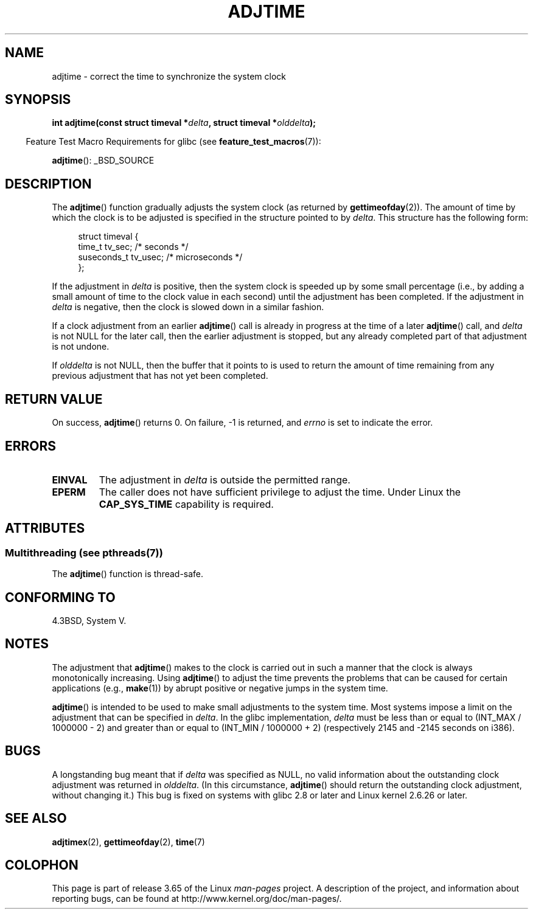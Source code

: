.\" Copyright (c) 2006 by Michael Kerrisk <mtk.manpages@gmail.com>
.\"
.\" %%%LICENSE_START(VERBATIM)
.\" Permission is granted to make and distribute verbatim copies of this
.\" manual provided the copyright notice and this permission notice are
.\" preserved on all copies.
.\"
.\" Permission is granted to copy and distribute modified versions of this
.\" manual under the conditions for verbatim copying, provided that the
.\" entire resulting derived work is distributed under the terms of a
.\" permission notice identical to this one.
.\"
.\" Since the Linux kernel and libraries are constantly changing, this
.\" manual page may be incorrect or out-of-date.  The author(s) assume no
.\" responsibility for errors or omissions, or for damages resulting from
.\" the use of the information contained herein.  The author(s) may not
.\" have taken the same level of care in the production of this manual,
.\" which is licensed free of charge, as they might when working
.\" professionally.
.\"
.\" Formatted or processed versions of this manual, if unaccompanied by
.\" the source, must acknowledge the copyright and authors of this work.
.\" %%%LICENSE_END
.\"
.TH ADJTIME 3 2013-10-07 "Linux" "Linux Programmer's Manual"
.SH NAME
adjtime \- correct the time to synchronize the system clock
.SH SYNOPSIS
.nf
.BI "int adjtime(const struct timeval *" delta ", struct timeval *" olddelta );
.fi
.sp
.in -4n
Feature Test Macro Requirements for glibc (see
.BR feature_test_macros (7)):
.in
.sp
.BR adjtime ():
_BSD_SOURCE
.SH DESCRIPTION
The
.BR adjtime ()
function gradually adjusts the system clock (as returned by
.BR gettimeofday (2)).
The amount of time by which the clock is to be adjusted is specified
in the structure pointed to by
.IR delta .
This structure has the following form:
.in +4n
.nf

struct timeval {
    time_t      tv_sec;     /* seconds */
    suseconds_t tv_usec;    /* microseconds */
};
.fi
.in
.PP
If the adjustment in
.I delta
is positive, then the system clock is speeded up by some
small percentage (i.e., by adding a small
amount of time to the clock value in each second) until the adjustment
has been completed.
If the adjustment in
.I delta
is negative, then the clock is slowed down in a similar fashion.

If a clock adjustment from an earlier
.BR adjtime ()
call is already in progress
at the time of a later
.BR adjtime ()
call, and
.I delta
is not NULL for the later call, then the earlier adjustment is stopped,
but any already completed part of that adjustment is not undone.

If
.I olddelta
is not NULL, then the buffer that it points to is used to return
the amount of time remaining from any previous adjustment that
has not yet been completed.
.SH RETURN VALUE
On success,
.BR adjtime ()
returns 0.
On failure, \-1 is returned, and
.I errno
is set to indicate the error.
.SH ERRORS
.TP
.B EINVAL
The adjustment in
.I delta
is outside the permitted range.
.TP
.B EPERM
The caller does not have sufficient privilege to adjust the time.
Under Linux the
.B CAP_SYS_TIME
capability is required.
.SH ATTRIBUTES
.SS Multithreading (see pthreads(7))
The
.BR adjtime ()
function is thread-safe.
.SH CONFORMING TO
4.3BSD, System V.
.SH NOTES
The adjustment that
.BR adjtime ()
makes to the clock is carried out in such a manner that the clock
is always monotonically increasing.
Using
.BR adjtime ()
to adjust the time prevents the problems that can be caused for certain
applications (e.g.,
.BR make (1))
by abrupt positive or negative jumps in the system time.

.BR adjtime ()
is intended to be used to make small adjustments to the system time.
Most systems impose a limit on the adjustment that can be specified in
.IR delta .
In the glibc implementation,
.I delta
must be less than or equal to (INT_MAX / 1000000 \- 2)
and greater than or equal to (INT_MIN / 1000000 + 2)
(respectively 2145 and \-2145 seconds on i386).
.SH BUGS
A longstanding bug
.\" http://sourceware.org/bugzilla/show_bug?id=2449
.\" http://bugzilla.kernel.org/show_bug.cgi?id=6761
meant that if
.I delta
was specified as NULL,
no valid information about the outstanding clock adjustment was returned in
.IR olddelta .
(In this circumstance,
.BR adjtime ()
should return the outstanding clock adjustment, without changing it.)
This bug is fixed
.\" Thanks to the new adjtimex() ADJ_OFFSET_SS_READ flag
on systems with glibc 2.8 or later and
Linux kernel 2.6.26 or later.
.SH SEE ALSO
.BR adjtimex (2),
.BR gettimeofday (2),
.BR time (7)
.SH COLOPHON
This page is part of release 3.65 of the Linux
.I man-pages
project.
A description of the project,
and information about reporting bugs,
can be found at
\%http://www.kernel.org/doc/man\-pages/.
